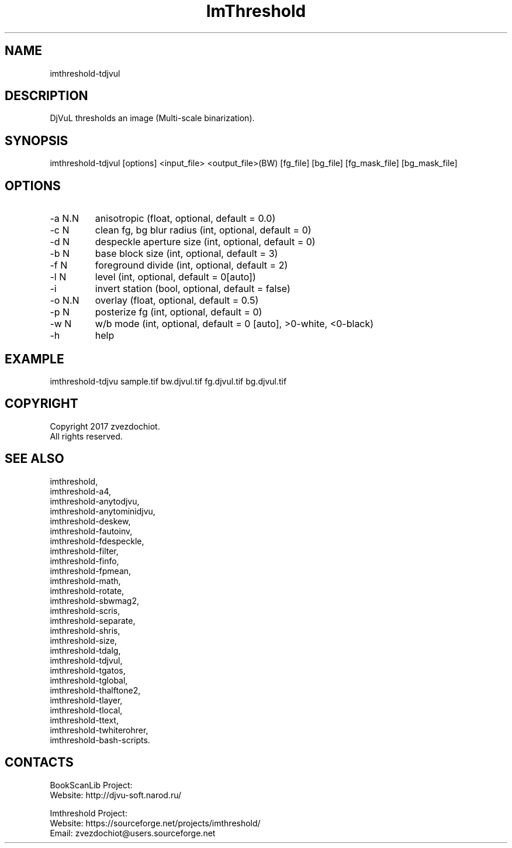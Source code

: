 .TH "ImThreshold" 1 0.20200329 "29 Mar 2020" "User Manual"

.SH NAME
imthreshold-tdjvul

.SH DESCRIPTION
DjVuL thresholds an image (Multi-scale binarization).

.SH SYNOPSIS
imthreshold-tdjvul [options] <input_file> <output_file>(BW) [fg_file] [bg_file] [fg_mask_file] [bg_mask_file]

.SH OPTIONS
.TP
-a N.N
anisotropic (float, optional, default = 0.0)
.TP
-c N
clean fg, bg blur radius (int, optional, default = 0)
.TP
-d N
despeckle aperture size (int, optional, default = 0)
.TP
-b N
base block size (int, optional, default = 3)
.TP
-f N
foreground divide (int, optional, default = 2)
.TP
-l N
level (int, optional, default = 0[auto])
.TP
-i
invert station (bool, optional, default = false)
.TP
-o N.N
overlay (float, optional, default = 0.5)
.TP
-p N
posterize fg (int, optional, default = 0)
.TP
-w N
w/b mode (int, optional, default = 0 [auto], >0-white, <0-black)
.TP
-h
help

.SH EXAMPLE
imthreshold-tdjvu sample.tif bw.djvul.tif fg.djvul.tif bg.djvul.tif

.SH COPYRIGHT
Copyright 2017 zvezdochiot.
 All rights reserved.

.SH SEE ALSO
 imthreshold,
 imthreshold-a4,
 imthreshold-anytodjvu,
 imthreshold-anytominidjvu,
 imthreshold-deskew,
 imthreshold-fautoinv,
 imthreshold-fdespeckle,
 imthreshold-filter,
 imthreshold-finfo,
 imthreshold-fpmean,
 imthreshold-math,
 imthreshold-rotate,
 imthreshold-sbwmag2,
 imthreshold-scris,
 imthreshold-separate,
 imthreshold-shris,
 imthreshold-size,
 imthreshold-tdalg,
 imthreshold-tdjvul,
 imthreshold-tgatos,
 imthreshold-tglobal,
 imthreshold-thalftone2,
 imthreshold-tlayer,
 imthreshold-tlocal,
 imthreshold-ttext,
 imthreshold-twhiterohrer,
 imthreshold-bash-scripts.

.SH CONTACTS
BookScanLib Project:
 Website: http://djvu-soft.narod.ru/

Imthreshold Project:
 Website: https://sourceforge.net/projects/imthreshold/
 Email: zvezdochiot@users.sourceforge.net
